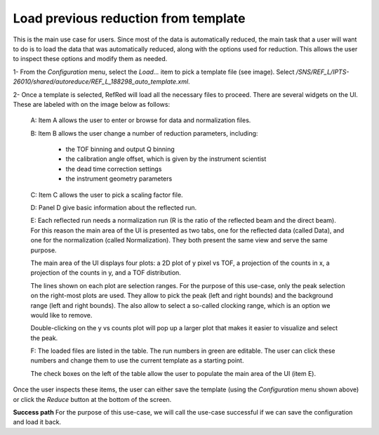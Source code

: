 Load previous reduction from template
-------------------------------------

This is the main use case for users. Since most of the data is
automatically reduced, the main task that a user will want to do
is to load the data that was automatically reduced, along with the
options used for reduction. This allows the user to inspect these
options and modify them as needed.


1- From the `Configuration` menu, select the `Load...` item to pick
a template file (see image).
Select `/SNS/REF_L/IPTS-26010/shared/autoreduce/REF_L_188298_auto_template.xml`.

.. image:: refred-load-template.png


2- Once a template is selected, RefRed will load all the necessary files
to proceed. There are several widgets on the UI. These are labeled with
on the image below as follows:

  A: Item A allows the user to enter or browse for data and normalization files.

  B: Item B allows the user change a number of reduction parameters, including:

    - the TOF binning and output Q binning
    - the calibration angle offset, which is given by the instrument scientist
    - the dead time correction settings
    - the instrument geometry parameters

  C: Item C allows the user to pick a scaling factor file.

  D: Panel D give basic information about the reflected run.

  E: Each reflected run needs a normalization run (R is the ratio of the
  reflected beam and the direct beam). For this reason the main area of
  the UI is presented as two tabs, one for the reflected data (called Data),
  and one for the normalization (called Normalization). They both
  present the same view and serve the same purpose.

  The main area of the UI displays four plots: a 2D plot of y pixel vs TOF,
  a projection of the counts in x, a  projection of the counts in y, and
  a TOF distribution.

  The lines shown on each plot are selection ranges. For the purpose of
  this use-case, only the peak selection on the right-most plots are used.
  They allow to pick the peak (left and right bounds) and the background
  range (left and right bounds). The also allow to select a so-called
  clocking range, which is an option we would like to remove.

  Double-clicking on the y vs counts plot will pop up a larger plot that
  makes it easier to visualize and select the peak.

  F: The loaded files are listed in the table. The run numbers in green
  are editable. The user can click these numbers and change them to use
  the current template as a starting point.

  The check boxes on the left of the table allow the user to populate
  the main area of the UI (item E).

.. image:: template-inspection.png


Once the user inspects these items, the user can either save the
template (using the `Configuration` menu shown above) or click
the `Reduce` button at the bottom of the screen.

**Success path**
For the purpose of this use-case, we will call the use-case successful
if we can save the configuration and load it back.
